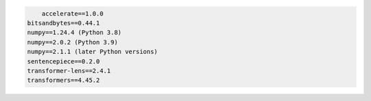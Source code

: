 .. code::

	accelerate==1.0.0
    bitsandbytes==0.44.1
    numpy==1.24.4 (Python 3.8)
    numpy==2.0.2 (Python 3.9)
    numpy==2.1.1 (later Python versions)
    sentencepiece==0.2.0
    transformer-lens==2.4.1
    transformers==4.45.2

